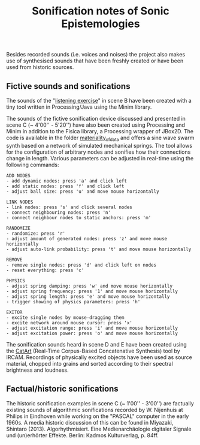 #+TITLE: Sonification notes of Sonic Epistemologies

Besides recorded sounds (i.e. voices and noises) the project also makes use of synthesised sounds that have been freshly created or have been used from historic sources. 

** Fictive sounds and sonifications

The sounds of the "[[file:listening_exercise][listening exercise]]" in scene B have been created with a tiny tool written in Processing/Java using the Minim library. 

The sounds of the fictive sonification device discussed and presented in scene C (~ 4'00'' - 5'20'') have also been created using Processing and Minim in addition to the Fisica library, a Processing wrapper of JBox2D. The code is available in the folder [[file:materiality_of_data][materiality_of_data]] and offers a sine wave swarm synth based on a network of simulated mechanical springs. The tool allows for the configuration of arbitrary nodes and sonifies how their connections change in length. Various parameters can be adjusted in real-time using the following commands:

#+BEGIN_EXAMPLE
ADD NODES  
- add dynamic nodes: press 'a' and click left
- add static nodes: press 'f' and click left
- adjust ball size: press 'u' and move mouse horizontally

LINK NODES
- link nodes: press 's' and click several nodes
- connect neighbouring nodes: press 'n'
- connect neighbour nodes to static anchors: press 'm'

RANDOMIZE
- randomize: press 'r'
- adjust amount of generated nodes: press 'z' and move mouse horizontally
- adjust auto-link probability: press 't' and move mouse horizontally

REMOVE
- remove single nodes: press 'd' and click left on nodes
- reset everything: press 'c'

PHYSICS
- adjust spring damping: press 'w' and move mouse horizontally
- adjust spring frequency: press '1' and move mouse horizontally
- adjust spring length: press 'e' and move mouse horizontally
- trigger showing of physics parameters: press 'h'

EXITOR
- excite single nodes by mouse-dragging them 
- excite network around mouse cursor: press 'x'
- adjust excitation range: press 'i' and move mouse horizontally
- adjust excitation power: press 'o' and move mouse horizontally
#+END_EXAMPLE

The sonification sounds heard in scene D and E have been created using the [[http://imtr.ircam.fr/imtr/CataRT][CatArt]] (Real-Time Corpus-Based Concatenative Synthesis) tool by IRCAM. Recordings of physically excited objects have been used as source material, chopped into grains and sorted according to their spectral brightness and loudness. 


** Factual/historic sonifications

The historic sonification examples in scene C (~ 1'00'' - 3'00'') are factually existing sounds of algorithmic sonifications recorded by W. Nijenhuis at Philips in Eindhoven while working on the "PASCAL" computer in the early 1960s. A media historic discussion of this can be found in Miyazaki, Shintaro (2013). Algorhythmisiert. Eine Medienarchäologie digitaler Signale und (un)erhörter Effekte. Berlin: Kadmos Kulturverlag, p. 84ff.

